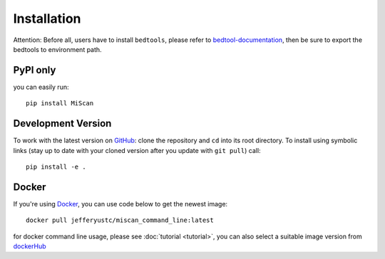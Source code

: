 Installation
================

Attention: Before all, users have to install ``bedtools``, please refer to bedtool-documentation_, then be sure to export the
bedtools to environment path.

PyPI only
~~~~~~~~~

you can easily run::

    pip install MiScan


Development Version
~~~~~~~~~~~~~~~~~~~

To work with the latest version on `GitHub
<https://github.com/QuKunLab/MiScan>`__: clone the repository and ``cd`` into
its root directory. To install using symbolic links (stay up to date with your
cloned version after you update with ``git pull``) call::

    pip install -e .


Docker
~~~~~~

If you're using Docker_, you can use code below to get the newest image::

    docker pull jefferyustc/miscan_command_line:latest

for docker command line usage, please see :doc:`tutorial <tutorial>`,
you can also select a suitable image version from dockerHub_

.. _dockerHub: https://hub.docker.com/r/jefferyustc/miscan_command_line
.. _bedtool-documentation: https://bedtools.readthedocs.io/en/latest/content/installation.html
